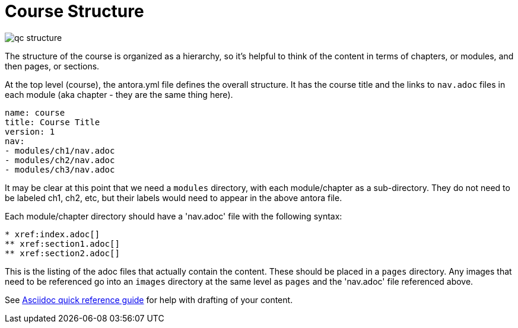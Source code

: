 = Course Structure

image::../qc-structure.jpg[]

The structure of the course is organized as a hierarchy, so it's helpful to think of the content in terms of chapters, or modules, and then pages, or sections.

At the top level (course), the antora.yml file defines the overall structure. It has the course title and the links to `nav.adoc` files in each module (aka chapter - they are the same thing here).

[source]
----
name: course
title: Course Title
version: 1
nav:
- modules/ch1/nav.adoc
- modules/ch2/nav.adoc
- modules/ch3/nav.adoc
----

It may be clear at this point that we need a `modules` directory, with each module/chapter as a sub-directory. They do not need to be labeled ch1, ch2, etc, but their labels would need to appear in the above antora file.

Each module/chapter directory should have a 'nav.adoc' file with the following syntax:

[source]
----
* xref:index.adoc[]
** xref:section1.adoc[]
** xref:section2.adoc[]
----

This is the listing of the adoc files that actually contain the content. These should be placed in a `pages` directory. Any images that need to be referenced go into an `images` directory at the same level as `pages` and the 'nav.adoc' file referenced above. 

See xref:references:asciidocqrg.adoc[Asciidoc quick reference guide] for help with drafting of your content.

